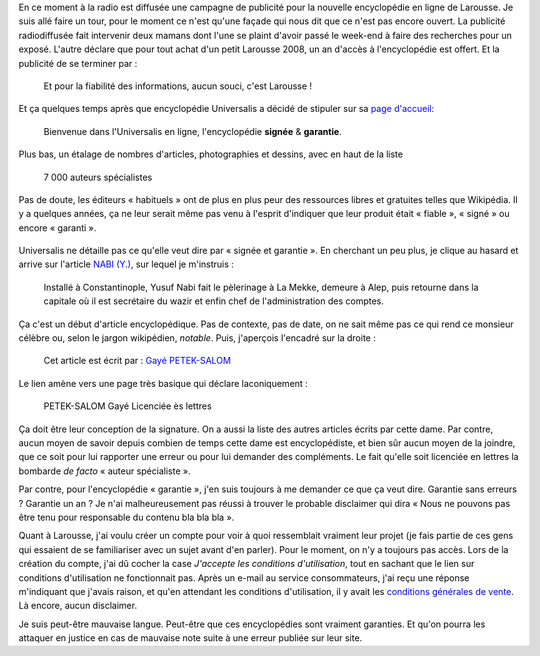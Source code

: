 .. title: Et pour la fiabilité des informations, aucun souci, c'est Larousse !
.. category: articles-fr
.. slug: et-pour-la-fiabilite-des-informations-aucun-souci-cest-larousse
.. date: 2007-09-10 13:53:35
.. tags: Wikimedia

En ce moment à la radio est diffusée une campagne de publicité pour la nouvelle encyclopédie en ligne de Larousse. Je suis allé faire un tour, pour le moment ce n'est qu'une façade qui nous dit que ce n'est pas encore ouvert. La publicité radiodiffusée fait intervenir deux mamans dont l'une se plaint d'avoir passé le week-end à faire des recherches pour un exposé. L'autre déclare que pour tout achat d'un petit Larousse 2008, un an d'accès à l'encyclopédie est offert. Et la publicité de se terminer par :

    Et pour la fiabilité des informations, aucun souci, c'est Larousse !

Et ça quelques temps après que encyclopédie Universalis a décidé de stipuler sur sa `page d'accueil <http://www.universalis.fr/>`__:

    Bienvenue dans l'Universalis en ligne, l'encyclopédie **signée** & **garantie**.

Plus bas, un étalage de nombres d'articles, photographies et dessins, avec en haut de la liste

    7 000 auteurs spécialistes

Pas de doute, les éditeurs « habituels » ont de plus en plus peur des ressources libres et gratuites telles que Wikipédia. Il y a quelques années, ça ne leur serait même pas venu à l'esprit d'indiquer que leur produit était « fiable », « signé » ou encore « garanti ».

.. figure:: /images/2007-09-10_universalis1.png
    :figclass: aside

Universalis ne détaille pas ce qu'elle veut dire par « signée et garantie ». En cherchant un peu plus, je clique au hasard et arrive sur l'article `NABI (Y.) <http://www.universalis.fr/corpus-encyclopedie/130/t301301/encyclopedie/nabi_y.htm>`__, sur lequel je m'instruis :

    Installé à Constantinople, Yusuf Nabi fait le pèlerinage à La Mekke, demeure à Alep, puis retourne dans la capitale où il est secrétaire du wazir et enfin chef de l'administration des comptes.

Ça c'est un début d'article encyclopédique. Pas de contexte, pas de date, on ne sait même pas ce qui rend ce monsieur célèbre ou, selon le jargon wikipédien, *notable*. Puis, j'aperçois l'encadré sur la droite :

    Cet article est écrit par : `Gayé PETEK-SALOM <http://www.universalis.fr/auteurs/gaye-petek-salom/>`__

.. figure:: /images/2007-09-10_universalis2.png
    :figclass: aside

Le lien amène vers une page très basique qui déclare laconiquement :

    PETEK-SALOM Gayé Licenciée ès lettres

Ça doit être leur conception de la signature. On a aussi la liste des autres articles écrits par cette dame. Par contre, aucun moyen de savoir depuis combien de temps cette dame est encyclopédiste, et bien sûr aucun moyen de la joindre, que ce soit pour lui rapporter une erreur ou pour lui demander des compléments. Le fait qu'elle soit licenciée en lettres la bombarde *de facto* « auteur spécialiste ».

Par contre, pour l'encyclopédie « garantie », j'en suis toujours à me demander ce que ça veut dire. Garantie sans erreurs ? Garantie un an ? Je n'ai malheureusement pas réussi à trouver le probable disclaimer qui dira « Nous ne pouvons pas être tenu pour responsable du contenu bla bla bla ».

Quant à Larousse, j'ai voulu créer un compte pour voir à quoi ressemblait vraiment leur projet (je fais partie de ces gens qui essaient de se familiariser avec un sujet avant d'en parler). Pour le moment, on n'y a toujours pas accès. Lors de la création du compte, j'ai dû cocher la case *J'accepte les conditions d'utilisation*, tout en sachant que le lien sur conditions d'utilisation ne fonctionnait pas. Après un e-mail au service consommateurs, j'ai reçu une réponse m'indiquant que j'avais raison, et qu'en attendant les conditions d'utilisation, il y avait les `conditions générales de vente <http://www.larousse.fr/#infos.cgv>`__. Là encore, aucun disclaimer.

Je suis peut-être mauvaise langue. Peut-être que ces encyclopédies sont vraiment garanties. Et qu'on pourra les attaquer en justice en cas de mauvaise note suite à une erreur publiée sur leur site.
